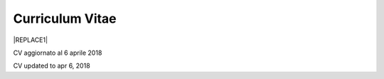 
.. _h4316791519616a3f70c17e6c362233:

Curriculum Vitae 
#################


|REPLACE1|

CV aggiornato al 6 aprile 2018

CV updated to apr 6, 2018

.. bottom of content


.. |REPLACE1| raw:: html

    <table cellspacing="0" cellpadding="0" style="width:95%">
    <tbody>
    <tr><td style="width:31%;background-color:#d9d9d9;vertical-align:Top;padding-top:5px;padding-bottom:5px;padding-left:5px;padding-right:5px;border:solid 1px #000000"><p style="font-family:Calibri"><span  style="font-family:Calibri">INFORMAZIONI PERSONALI /</span></p><p style="font-family:Calibri"><span  style="font-family:Calibri">PERSONAL INFO</span></p></td><td style="width:69%;background-color:#d9d9d9;vertical-align:Top;padding-top:5px;padding-bottom:5px;padding-left:5px;padding-right:5px;border:solid 1px #000000"><p style="font-family:Calibri"></td></tr>
    <tr><td style="vertical-align:Top;padding-top:5px;padding-bottom:5px;padding-left:5px;padding-right:5px;border:solid 1px #000000"><p style="font-family:Calibri"><span  style="font-family:Calibri">nome e cognome /</span></p><p style="font-family:Calibri"><span  style="font-family:Calibri">name & last name</span></p></td><td style="vertical-align:Top;padding-top:5px;padding-bottom:5px;padding-left:5px;padding-right:5px;border:solid 1px #000000"><p style="font-family:Calibri"><span  style="font-family:Calibri">Ciro Spataro</span></p></td></tr>
    <tr><td style="vertical-align:Top;padding-top:5px;padding-bottom:5px;padding-left:5px;padding-right:5px;border:solid 1px #000000"><p style="font-family:Calibri"><span  style="font-family:Calibri">indirizzo di lavoro / </span></p><p style="font-family:Calibri"><span  style="font-family:Calibri">current work address</span></p></td><td style="vertical-align:Top;padding-top:5px;padding-bottom:5px;padding-left:5px;padding-right:5px;border:solid 1px #000000"><p style="font-family:Calibri"><span  style="font-family:Calibri">Via dello Spirito Santo, 35, Palermo, Italy</span></p><p style="font-family:Calibri"></td></tr>
    <tr><td style="vertical-align:Top;padding-top:5px;padding-bottom:5px;padding-left:5px;padding-right:5px;border:solid 1px #000000"><p style="font-family:Calibri"><span  style="font-family:Calibri">telefono ufficio / office phone</span></p></td><td style="vertical-align:Top;padding-top:5px;padding-bottom:5px;padding-left:5px;padding-right:5px;border:solid 1px #000000"><p style="font-family:Calibri"><span  style="font-family:Calibri">+390917407340</span></p></td></tr>
    <tr><td style="vertical-align:Top;padding-top:5px;padding-bottom:5px;padding-left:5px;padding-right:5px;border:solid 1px #000000"><p style="font-family:Calibri"><span  style="font-family:Calibri">email ufficio / office email</span></p></td><td style="vertical-align:Top;padding-top:5px;padding-bottom:5px;padding-left:5px;padding-right:5px;border:solid 1px #000000"><p style="font-family:Calibri"><span  style="font-family:Calibri"><a href="mailto:c.spataro@comune.palermo.it">c.spataro@comune.palermo.it</a> </span></p></td></tr>
    <tr><td style="vertical-align:Top;padding-top:5px;padding-bottom:5px;padding-left:5px;padding-right:5px;border:solid 1px #000000"><p style="font-family:Calibri"><span  style="font-family:Calibri">email personale/ personal email</span></p></td><td style="vertical-align:Top;padding-top:5px;padding-bottom:5px;padding-left:5px;padding-right:5px;border:solid 1px #000000"><p style="font-family:Calibri"><span  style="font-family:Calibri"><a href="mailto:cirospat@gmail.com">cirospat@gmail.com</a> </span></p></td></tr>
    <tr><td style="vertical-align:Top;padding-top:5px;padding-bottom:5px;padding-left:5px;padding-right:5px;border:solid 1px #000000"><p style="font-family:Calibri"><span  style="font-family:Calibri">posta elettronica certificata / </span></p><p style="font-family:Calibri"><span  style="font-family:Calibri">certified email</span></p></td><td style="vertical-align:Top;padding-top:5px;padding-bottom:5px;padding-left:5px;padding-right:5px;border:solid 1px #000000"><p style="font-family:Calibri"><span  style="font-family:Calibri"><a href="mailto:ciro.spataro@pec.it">ciro.spataro@pec.it</a> </span></p></td></tr>
    <tr><td style="vertical-align:Top;padding-top:5px;padding-bottom:5px;padding-left:5px;padding-right:5px;border:solid 1px #000000"><p style="font-family:Calibri"><span  style="font-family:Calibri">data e luogo di nascita /</span></p><p style="font-family:Calibri"><span  style="font-family:Calibri">date & place of birth</span></p></td><td style="vertical-align:Top;padding-top:5px;padding-bottom:5px;padding-left:5px;padding-right:5px;border:solid 1px #000000"><p style="font-family:Calibri"><span  style="font-family:Calibri">nato il 26.04.1967 a Isola della Scala (Verona)</span></p></td></tr>
    <tr><td style="vertical-align:Top;padding-top:5px;padding-bottom:5px;padding-left:5px;padding-right:5px;border:solid 1px #000000"><p style="font-family:Calibri"><span  style="font-family:Calibri">titolo di studio / </span></p><p style="font-family:Calibri"><span  style="font-family:Calibri">study degree</span></p></td><td style="vertical-align:Top;padding-top:5px;padding-bottom:5px;padding-left:5px;padding-right:5px;border:solid 1px #000000"><p style="font-family:Calibri"><span  style="font-family:Calibri">Diploma di Geometra conseguito presso l’I.T.G. “Filippo Parlatore” di Palermo, nel 1985 / Diploma of Geometry in 1985</span></p></td></tr>
    <tr><td style="background-color:#d9d9d9;vertical-align:Top;padding-top:5px;padding-bottom:5px;padding-left:5px;padding-right:5px;border:solid 1px #000000"><p style="font-family:Calibri"><span  style="font-family:Calibri">ESPERIENZA LAVORATIVA /</span></p><p style="font-family:Calibri"><span  style="font-family:Calibri">WORK EXPERIENCE </span></p></td><td style="background-color:#d9d9d9;vertical-align:Top;padding-top:5px;padding-bottom:5px;padding-left:5px;padding-right:5px;border:solid 1px #000000"><p style="font-family:Calibri"></td></tr>
    <tr><td style="vertical-align:Top;padding-top:5px;padding-bottom:5px;padding-left:5px;padding-right:5px;border:solid 1px #000000"><p style="font-family:Calibri"><span  style="font-family:Calibri">date</span></p></td><td style="vertical-align:Top;padding-top:5px;padding-bottom:5px;padding-left:5px;padding-right:5px;border:solid 1px #000000"><p style="font-family:Calibri"><span  style="font-family:Calibri">Dal nov. 1989 ad oggi presso il Comune di Palermo: </span></p><p style="font-family:Calibri"><span  style="font-family:Calibri">1989 - 2002 al Settore Urbanistica</span></p><p style="font-family:Calibri"><span  style="font-family:Calibri">2002 - 2013 al Settore Ambiente</span></p><p style="font-family:Calibri"><span  style="font-family:Calibri">2013 - 2017 all'Area Innovazione Tecnologica /open data</span></p><p style="font-family:Calibri"><span  style="font-family:Calibri">2018 - oggi al Settore servizi alla città,  Servizio Innovazione</span></p></td></tr>
    <tr><td style="vertical-align:Top;padding-top:5px;padding-bottom:5px;padding-left:5px;padding-right:5px;border:solid 1px #000000"><p style="font-family:Calibri"><span  style="font-family:Calibri">nome del datore di lavoro / </span></p><p style="font-family:Calibri"><span  style="font-family:Calibri">name of employer</span></p></td><td style="vertical-align:Top;padding-top:5px;padding-bottom:5px;padding-left:5px;padding-right:5px;border:solid 1px #000000"><p style="font-family:Calibri"><span  style="font-family:Calibri"><a href="https://www.comune.palermo.it/" target="_blank">Comune di Palermo</a> / </span></p><p style="font-family:Calibri"><span  style="font-family:Calibri">Municipality of Palermo</span></p></td></tr>
    <tr><td style="vertical-align:Top;padding-top:5px;padding-bottom:5px;padding-left:5px;padding-right:5px;border:solid 1px #000000"><p style="font-family:Calibri"><span  style="font-family:Calibri">link a progetti UE in cui è stato</span></p><p style="font-family:Calibri"><span  style="font-family:Calibri">coinvolto </span></p><p style="font-family:Calibri"><span  style="font-family:Calibri">/ </span></p><p style="font-family:Calibri"><span  style="font-family:Calibri">link to UE project in which has</span></p><p style="font-family:Calibri"><span  style="font-family:Calibri">been involved </span></p></td><td style="vertical-align:Top;padding-top:5px;padding-bottom:5px;padding-left:5px;padding-right:5px;border:solid 1px #000000"><p style="font-family:Calibri"><span  style="font-family:Calibri"><a href="http://poieinkaiprattein.org/cied/" target="_blank">cied</a>  innovation and economic development</span></p><p style="font-family:Calibri"><span  style="font-family:Calibri"><a href="http://ec.europa.eu/environment/life/project/Projects/index.cfm?fuseaction=search.dspPage&n_proj_id=778&docType=pdf" target="_blank">euro-emas</a>  Emas UE scheme </span></p><p style="font-family:Calibri"><span  style="font-family:Calibri"><a href="http://slideplayer.com/slide/4835066/" target="_blank">etiv</a>  Emas UE scheme and peer review</span></p><p style="font-family:Calibri"><span  style="font-family:Calibri"><a href="http://bit.ly/medclima" target="_blank">medclima</a>  climate protection action plan</span></p><p style="font-family:Calibri"><span  style="font-family:Calibri"><a href="http://www.eurocities.eu/eurocities/projects/URBAN-MATRIX-Targeted-Knowledge-Exchange-on-Urban-Sustainability&tpl=home" target="_blank">urban-matrix</a> exchange of good practices in urban management</span></p></td></tr>
    <tr><td style="vertical-align:Top;padding-top:5px;padding-bottom:5px;padding-left:5px;padding-right:5px;border:solid 1px #000000"><p style="font-family:Calibri"><span  style="font-family:Calibri">principali mansioni e</span></p><p style="font-family:Calibri"><span  style="font-family:Calibri">responsabilità  / </span></p><p style="font-family:Calibri"><span  style="font-family:Calibri">main functions and</span></p><p style="font-family:Calibri"><span  style="font-family:Calibri">responsibilities</span></p></td><td style="vertical-align:Top;padding-top:5px;padding-bottom:5px;padding-left:5px;padding-right:5px;border:solid 1px #000000"><p style="font-family:Calibri"><span  style="font-family:Calibri">Tecnico nella redazione e gestione di progetti negli ambiti della sostenibilità nelle aree urbane, dell'innovazione tecnologica e open data. Posizione Organizzativa su "Innovazione  tecnologica, pubblicazione e open data", 2016-17 presso l'Area Innovazione Tecnologica  </span></p><p style="font-family:Calibri"><span  style="font-family:Calibri">/ </span></p><p style="font-family:Calibri"><span  style="font-family:Calibri">Technician involved in projects management related  to sustainability in urban areas, innovation technology, and open data. Organizational Position concerning "Innovation technology, publication and open</span></p><p style="font-family:Calibri"><span  style="font-family:Calibri">data" 2016-17 in Innovation Technology  municipal department</span></p></td></tr>
    <tr><td style="vertical-align:Top;padding-top:5px;padding-bottom:5px;padding-left:5px;padding-right:5px;border:solid 1px #000000"><p style="font-family:Calibri"><span  style="font-family:Calibri">attitudini / </span></p><p style="font-family:Calibri"><span  style="font-family:Calibri">attitudes</span></p></td><td style="vertical-align:Top;padding-top:5px;padding-bottom:5px;padding-left:5px;padding-right:5px;border:solid 1px #000000"><p style="font-family:Calibri"><span  style="font-family:Calibri">Propensione alla risoluzione delle criticità attraverso l’ascolto e il confronto con colleghi, funzionari e dirigenti, per individuare azioni correttive. Attitudine alla progettualità,  alla condivisione della conoscenza e dei dati. </span></p><p style="font-family:Calibri"><span  style="font-family:Calibri">Analisi dei processi  partecipativi  con tecniche  di  codesign. </span></p><p style="font-family:Calibri"><span  style="font-family:Calibri">Attitudine al lavoro in team multidisciplinari</span></p><p style="font-family:Calibri"><span  style="font-family:Calibri">/</span></p><p style="font-family:Calibri"><span  style="font-family:Calibri">Propensity to solve critical issues through listening and comparing with colleagues, officials and executives, in order to identify corrective actions. Attitude to project design, sharing knowledge and data.  Participatory process analysis with co-design techniques. </span></p><p style="font-family:Calibri"><span  style="font-family:Calibri">Attitude to work in multidisciplinary teams</span></p></td></tr>
    <tr><td style="background-color:#d9d9d9;vertical-align:Top;padding-top:5px;padding-bottom:5px;padding-left:5px;padding-right:5px;border:solid 1px #000000"><p style="font-family:Calibri"><span  style="font-family:Calibri">LINGUE STRANIERE / </span></p><p style="font-family:Calibri"><span  style="font-family:Calibri">FOREIGN LANGUAGES</span></p></td><td style="background-color:#d9d9d9;vertical-align:Top;padding-top:5px;padding-bottom:5px;padding-left:5px;padding-right:5px;border:solid 1px #000000"><p style="font-family:Calibri"></td></tr>
    <tr><td style="background-color:#efefef;vertical-align:Top;padding-top:5px;padding-bottom:5px;padding-left:5px;padding-right:5px;border:solid 1px #000000"><p style="font-family:Calibri"><span  style="font-family:Calibri">Lingua / Language</span></p></td><td style="background-color:#efefef;vertical-align:Top;padding-top:5px;padding-bottom:5px;padding-left:5px;padding-right:5px;border:solid 1px #000000"><p style="font-family:Calibri"><span  style="font-family:Calibri">Inglese / English</span></p></td></tr>
    <tr><td style="vertical-align:Top;padding-top:5px;padding-bottom:5px;padding-left:5px;padding-right:5px;border:solid 1px #000000"><p style="font-family:Calibri"><span  style="font-family:Calibri">lettura / reading</span></p></td><td style="vertical-align:Top;padding-top:5px;padding-bottom:5px;padding-left:5px;padding-right:5px;border:solid 1px #000000"><p style="font-family:Calibri"><span  style="font-family:Calibri">buona / good</span></p></td></tr>
    <tr><td style="vertical-align:Top;padding-top:5px;padding-bottom:5px;padding-left:5px;padding-right:5px;border:solid 1px #000000"><p style="font-family:Calibri"><span  style="font-family:Calibri">scrittura / writing</span></p></td><td style="vertical-align:Top;padding-top:5px;padding-bottom:5px;padding-left:5px;padding-right:5px;border:solid 1px #000000"><p style="font-family:Calibri"><span  style="font-family:Calibri">buona / good</span></p></td></tr>
    <tr><td style="vertical-align:Top;padding-top:5px;padding-bottom:5px;padding-left:5px;padding-right:5px;border:solid 1px #000000"><p style="font-family:Calibri"><span  style="font-family:Calibri">espressione orale / oral</span></p></td><td style="vertical-align:Top;padding-top:5px;padding-bottom:5px;padding-left:5px;padding-right:5px;border:solid 1px #000000"><p style="font-family:Calibri"><span  style="font-family:Calibri">buona / good</span></p></td></tr>
    <tr><td style="background-color:#efefef;vertical-align:Top;padding-top:5px;padding-bottom:5px;padding-left:5px;padding-right:5px;border:solid 1px #000000"><p style="font-family:Calibri"><span  style="font-family:Calibri">Lingua / Language</span></p></td><td style="background-color:#efefef;vertical-align:Top;padding-top:5px;padding-bottom:5px;padding-left:5px;padding-right:5px;border:solid 1px #000000"><p style="font-family:Calibri"><span  style="font-family:Calibri">Spagnolo /Spanish</span></p></td></tr>
    <tr><td style="vertical-align:Top;padding-top:5px;padding-bottom:5px;padding-left:5px;padding-right:5px;border:solid 1px #000000"><p style="font-family:Calibri"><span  style="font-family:Calibri">lettura / reading</span></p></td><td style="vertical-align:Top;padding-top:5px;padding-bottom:5px;padding-left:5px;padding-right:5px;border:solid 1px #000000"><p style="font-family:Calibri"><span  style="font-family:Calibri">buona / good</span></p></td></tr>
    <tr><td style="vertical-align:Top;padding-top:5px;padding-bottom:5px;padding-left:5px;padding-right:5px;border:solid 1px #000000"><p style="font-family:Calibri"><span  style="font-family:Calibri">scrittura / writing</span></p></td><td style="vertical-align:Top;padding-top:5px;padding-bottom:5px;padding-left:5px;padding-right:5px;border:solid 1px #000000"><p style="font-family:Calibri"><span  style="font-family:Calibri">media / average</span></p></td></tr>
    <tr><td style="vertical-align:Top;padding-top:5px;padding-bottom:5px;padding-left:5px;padding-right:5px;border:solid 1px #000000"><p style="font-family:Calibri"><span  style="font-family:Calibri">espressione orale / oral</span></p></td><td style="vertical-align:Top;padding-top:5px;padding-bottom:5px;padding-left:5px;padding-right:5px;border:solid 1px #000000"><p style="font-family:Calibri"><span  style="font-family:Calibri">media / average</span></p></td></tr>
    <tr><td style="background-color:#d9d9d9;vertical-align:Top;padding-top:5px;padding-bottom:5px;padding-left:5px;padding-right:5px;border:solid 1px #000000"><p style="font-family:Calibri"><span  style="font-family:Calibri">FORMAZIONE TECNICA / </span></p><p style="font-family:Calibri"><span  style="font-family:Calibri">TECHNICAL SKILL</span></p></td><td style="background-color:#d9d9d9;vertical-align:Top;padding-top:5px;padding-bottom:5px;padding-left:5px;padding-right:5px;border:solid 1px #000000"><p style="font-family:Calibri"></td></tr>
    <tr><td style="background-color:#ffffff;vertical-align:Top;padding-top:5px;padding-bottom:5px;padding-left:5px;padding-right:5px;border:solid 1px #000000"><p style="font-family:Calibri"><span  style="font-family:Calibri">formazione / </span></p><p style="font-family:Calibri"><p style="font-family:Calibri"><span  style="font-family:Calibri">training scheme</span></p></td><td style="background-color:#ffffff;vertical-align:Top;padding-top:5px;padding-bottom:5px;padding-left:5px;padding-right:5px;border:solid 1px #000000"><p style="font-family:Calibri"><span  style="font-family:Calibri"><a href="https://drive.google.com/file/d/0B6CeRtv_wk8XZWM1Nzc1OWYtMGJiYi00YjFjLWIyYTktZWM3N2I2MmYyYWU4/view" target="_blank">Partecipazione a percorsi formativi</a>:</span></p><p style="font-family:Calibri"><span  style="font-family:Calibri">Progettazione energetica degli edifici, 2008. </span></p><p style="font-family:Calibri"><span  style="font-family:Calibri">I  sistemi  di  gestione  ambientale,  2004. </span></p><p style="font-family:Calibri"><span  style="font-family:Calibri">Efficienza  energetica,  normativa  e  meccanismi  di incentivazione, 2007. </span></p><p style="font-family:Calibri"><span  style="font-family:Calibri">Urban Management, 2008. </span></p><p style="font-family:Calibri"><span  style="font-family:Calibri">I sistemi  fotovoltaici  connessi  in  rete, installazione  e collaudo, 2004. </span></p><p style="font-family:Calibri"><span  style="font-family:Calibri">Pubblica Amministrazione e Sviluppo Urbano Sostenibile, 2003. </span></p><p style="font-family:Calibri"><span  style="font-family:Calibri">Gli impianti solar cooling, 2008. </span></p><p style="font-family:Calibri"><span  style="font-family:Calibri">Tecnologie  energetiche  rinnovabili, 2006. </span></p><p style="font-family:Calibri"><span  style="font-family:Calibri">Parsec ciclo di vita del progetto: gestione dei rischi nei progetti, budgeting e rendicontazione, 2008. </span></p><p style="font-family:Calibri"><span  style="font-family:Calibri">La direzione per obiettivi, 2006. </span></p><p style="font-family:Calibri"><span  style="font-family:Calibri">Partecipazione al corso online del FormezPA sugli open data, 2014 <a href="http://eventipa.formez.it/node/29227" target="_blank">http://eventipa.formez.it/node/29227</a>. </span></p><p style="font-family:Calibri"><span  style="font-family:Calibri">Partecipazione  al corso  online  del  FormezPA sugli open data,  2015 <a href="http://eventipa.formez.it/node/57587" target="_blank">http://eventipa.formez.it/node/57587</a>. </span></p><p style="font-family:Calibri"><span  style="font-family:Calibri">Partecipazione  al corso   online   del   Formez   sull'e-leadership, 2015 <a href="http://eventipa.formez.it/node/57584" target="_blank">http://eventipa.formez.it/node/57584</a>.</span></p><p style="font-family:Calibri"><span  style="font-family:Calibri"> </span></p><p style="font-family:Calibri"><span  style="font-family:Calibri"><a href="https://sites.google.com/view/opendataformazione" target="_blank">Formazione open data</a> </span></p></td></tr>
    <tr><td style="background-color:#ffffff;vertical-align:Top;padding-top:5px;padding-bottom:5px;padding-left:5px;padding-right:5px;border:solid 1px #000000"><p style="font-family:Calibri"><span  style="font-family:Calibri">abilità tecniche </span></p><p style="font-family:Calibri"><span  style="font-family:Calibri">/ </span></p><p style="font-family:Calibri"><span  style="font-family:Calibri">technical skill</span></p></td><td style="background-color:#ffffff;vertical-align:Top;padding-top:5px;padding-bottom:5px;padding-left:5px;padding-right:5px;border:solid 1px #000000"><p style="font-family:Calibri"><span  style="font-family:Calibri">Use of database for <a href="https://cirospat.github.io/maps/" target="_blank">map making</a>.</span></p><p style="font-family:Calibri"><span  style="font-family:Calibri">Google Drive cloud services used for daily work tasks.</span></p><p style="font-family:Calibri"><span  style="font-family:Calibri">Competenze organizzative e di monitoraggio attività con l'ausilio di indicatori, acquisite durante l'esperienza di gestione dei progetti di partenariato transnazionale co-finanziati dall'UE.</span></p></td></tr>
    <tr><td style="background-color:#ffffff;vertical-align:Top;padding-top:5px;padding-bottom:5px;padding-left:5px;padding-right:5px;border:solid 1px #000000"><p style="font-family:Calibri"><span  style="font-family:Calibri">partecipazione a convegni </span></p><p style="font-family:Calibri"><span  style="font-family:Calibri">e seminari, pubblicazioni,</span></p><p style="font-family:Calibri"><span  style="font-family:Calibri">collaborazione a riviste, ecc. </span></p><p style="font-family:Calibri"><span  style="font-family:Calibri">/</span></p><p style="font-family:Calibri"><span  style="font-family:Calibri">participation in conferences and</span></p><p style="font-family:Calibri"><span  style="font-family:Calibri">seminars, publications,</span></p><p style="font-family:Calibri"><span  style="font-family:Calibri">collaboration in magazines, etc.</span></p><p style="font-family:Calibri"></td><td style="background-color:#ffffff;vertical-align:Top;padding-top:5px;padding-bottom:5px;padding-left:5px;padding-right:5px;border:solid 1px #000000"><p style="font-family:Calibri"><span  style="font-family:Calibri">Pubblicazioni:</span></p><ul style="list-style:disc;list-style-image:inherit;padding:0px 40px;margin:initial"><li style="list-style:inherit;list-style-image:inherit"><span  style="font-family:Calibri">Redazione delle Linee Guida comunali open data in maniera partecipata, adottate dal Comune di Palermo con Deliberazione di GM n. <a href="https://www.comune.palermo.it/js/server/normative/_13122013090000.pdf" target="_blank">252/2013</a> e n. <a href="https://www.comune.palermo.it/js/server/normative/_11052017130800.pdf" target="_blank">97/2017</a>. </span></li><li style="list-style:inherit;list-style-image:inherit"><span  style="font-family:Calibri">Aggiornamento portale didattico su open data per i referenti open data del Comune di Palermo: <a href="https://sites.google.com/site/opendatapalermo" target="_blank">https://sites.google.com/site/opendatapalermo</a>. </span></li><li style="list-style:inherit;list-style-image:inherit"><span  style="font-family:Calibri">Pubblicazione articoli sulla community online degli Innovatori della Pubblica Amministrazione <a href="http://www.innovatoripa.it/blogs/cirospataro" target="_blank">http://www.innovatoripa.it/blogs/cirospataro</a>. </span></li><li style="list-style:inherit;list-style-image:inherit"><span  style="font-family:Calibri">Pubblicazioni articoli Pubblica Amministrazione Digitale sulla community <a href="https://medium.com/@cirospat/latest" target="_blank">Medium</a>.</span></li></ul></td></tr>
    <tr><td style="background-color:#d9d9d9;vertical-align:Top;padding-top:5px;padding-bottom:5px;padding-left:5px;padding-right:5px;border:solid 1px #000000"><p style="font-family:Calibri"><span  style="font-family:Calibri">INTERESSI E RETI / </span></p><p style="font-family:Calibri"><span  style="font-family:Calibri">INTERESTS AND NETWORKING</span></p></td><td style="background-color:#d9d9d9;vertical-align:Top;padding-top:5px;padding-bottom:5px;padding-left:5px;padding-right:5px;border:solid 1px #000000"><p style="font-family:Calibri"></td></tr>
    <tr><td style="background-color:#ffffff;vertical-align:Top;padding-top:5px;padding-bottom:5px;padding-left:5px;padding-right:5px;border:solid 1px #000000"><p style="font-family:Calibri"><span  style="font-family:Calibri">interessi /</span></p><p style="font-family:Calibri"><span  style="font-family:Calibri">hobbies</span></p></td><td style="background-color:#ffffff;vertical-align:Top;padding-top:5px;padding-bottom:5px;padding-left:5px;padding-right:5px;border:solid 1px #000000"><p style="font-family:Calibri"><span  style="font-family:Calibri">photography, trekking, mtbiking, civic hacking</span></p></td></tr>
    <tr><td style="background-color:#ffffff;vertical-align:Top;padding-top:5px;padding-bottom:5px;padding-left:5px;padding-right:5px;border:solid 1px #000000"><p style="font-family:Calibri"><span  style="font-family:Calibri">attivo in reti </span></p><p style="font-family:Calibri"><span  style="font-family:Calibri">/ </span></p><p style="font-family:Calibri"><span  style="font-family:Calibri">active in networking</span></p></td><td style="background-color:#ffffff;vertical-align:Top;padding-top:5px;padding-bottom:5px;padding-left:5px;padding-right:5px;border:solid 1px #000000"><p style="font-family:Calibri"><span  style="font-family:Calibri"><a href="http://opendatasicilia.it/author/cirospat/" target="_blank">opendatasicilia</a> open data network</span></p><p style="font-family:Calibri"><span  style="font-family:Calibri"><a href="https://medium.com/@cirospat/latest" target="_blank">medium.com/@cirospat</a> Medium writing </span></p><p style="font-family:Calibri"><span  style="font-family:Calibri"><a href="https://twitter.com/cirospat" target="_blank">twitter.com/cirospat</a> </span></p><p style="font-family:Calibri"><span  style="font-family:Calibri"><a href="https://www.linkedin.com/in/cirospataro/" target="_blank">linkedin.com/in/cirospataro</a> </span></p><p style="font-family:Calibri"><span  style="font-family:Calibri"><a href="https://www.facebook.com/groups/384577025038311/" target="_blank">Pubblica Amministrazione Digitale</a> e Agenda Digitale</span></p><p style="font-family:Calibri"><span  style="font-family:Calibri"><a href="https://www.facebook.com/groups/cad.ancitel/" target="_blank">Codice Amministrazione Digitale</a> </span></p></td></tr>
    </tbody></table>
